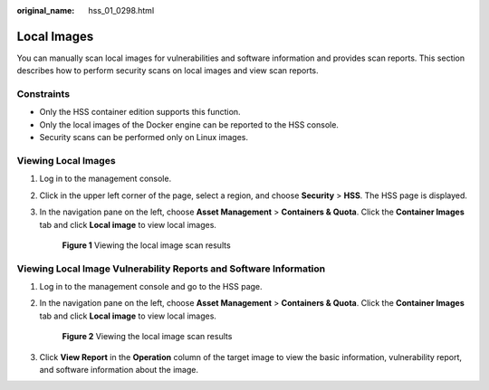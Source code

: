 :original_name: hss_01_0298.html

.. _hss_01_0298:

Local Images
============

You can manually scan local images for vulnerabilities and software information and provides scan reports. This section describes how to perform security scans on local images and view scan reports.

Constraints
-----------

-  Only the HSS container edition supports this function.

-  Only the local images of the Docker engine can be reported to the HSS console.
-  Security scans can be performed only on Linux images.

Viewing Local Images
--------------------

#. Log in to the management console.

#. Click |image1| in the upper left corner of the page, select a region, and choose **Security** > **HSS**. The HSS page is displayed.

#. In the navigation pane on the left, choose **Asset Management** > **Containers & Quota**. Click the **Container Images** tab and click **Local image** to view local images.


   .. figure:: /_static/images/en-us_image_0000001564547244.png
      :alt: **Figure 1** Viewing the local image scan results

      **Figure 1** Viewing the local image scan results

Viewing Local Image Vulnerability Reports and Software Information
------------------------------------------------------------------

#. Log in to the management console and go to the HSS page.

#. In the navigation pane on the left, choose **Asset Management** > **Containers & Quota**. Click the **Container Images** tab and click **Local image** to view local images.


   .. figure:: /_static/images/en-us_image_0000001564547244.png
      :alt: **Figure 2** Viewing the local image scan results

      **Figure 2** Viewing the local image scan results

#. Click **View Report** in the **Operation** column of the target image to view the basic information, vulnerability report, and software information about the image.

.. |image1| image:: /_static/images/en-us_image_0000001517477398.png
